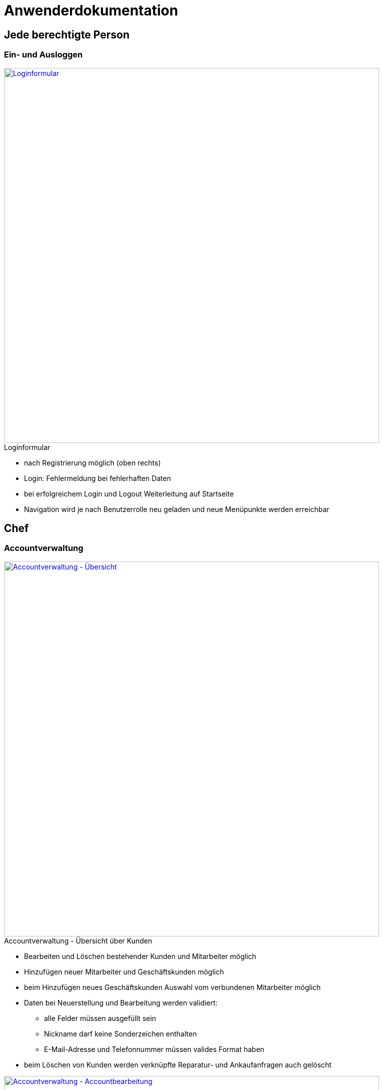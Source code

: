 :imagesdir: images

= Anwenderdokumentation


== Jede berechtigte Person
=== Ein- und Ausloggen

[caption="Loginformular"]
image::anwenderdok/login.png["Loginformular", 750, link="images/anwenderdok/login.png", title=" "]

* nach Registrierung möglich (oben rechts)
* Login: Fehlermeldung bei fehlerhaften Daten
* bei erfolgreichem Login und Logout Weiterleitung auf Startseite
* Navigation wird je nach Benutzerrolle neu geladen und neue Menüpunkte werden erreichbar


== Chef

=== Accountverwaltung

[caption="Accountverwaltung"]
image::anwenderdok/accountverwaltung.png["Accountverwaltung - Übersicht", 750, link="images/anwenderdokaccountverwaltung.png", title=" - Übersicht über Kunden"]

* Bearbeiten und Löschen bestehender Kunden und Mitarbeiter möglich
* Hinzufügen neuer Mitarbeiter und Geschäftskunden möglich
* beim Hinzufügen neues Geschäftskunden Auswahl vom verbundenen Mitarbeiter möglich
* Daten bei Neuerstellung und Bearbeitung werden validiert:
** alle Felder müssen ausgefüllt sein
** Nickname darf keine Sonderzeichen enthalten
** E-Mail-Adresse und Telefonnummer müssen valides Format haben
* beim Löschen von Kunden werden verknüpfte Reparatur- und Ankaufanfragen auch gelöscht

[caption="Accountverwaltung"]
image::anwenderdok/accountverwaltung_bearbeiten.png["Accountverwaltung - Accountbearbeitung", 750, link="images/anwenderdok/accountverwaltung_bearbeiten.png", title=" - Accountbearbeitung"]

[caption="Accountverwaltung"]
image::anwenderdok/accountverwaltung_gkunde_hinzufuegen.png["Accountverwaltung - Geschäftskunde hinzufügen", 750, link="images/anwenderdok/accountverwaltung_gkunde_hinzufuegen.png", title=" - Geschäftskunde hinzufügen"]

[caption="Accountverwaltung"]
image::anwenderdok/accountverwaltung_mitarbeiter.png["Accountverwaltung - Mitarbeiterauflistung", 350, link="images/anwenderdok/accountverwaltung_mitarbeiter.png", title=" - Mitarbeiterauflistung"]


[caption="Accountverwaltung"]
image::anwenderdok/accountverwaltung_mitarbeiter_hinzufuegen.png["Accountverwaltung - Mitarbeiter hinzufügen", 450, link="images/anwenderdok/accountverwaltung_mitarbeiter_hinzufuegen.png", title=" - Mitarbeiter hinzufügen"]

[caption="Accountverwaltung"]
image::anwenderdok/accountverwaltung_mitarbeiter_bearbeiten.png["Accountverwaltung - Mitarbeiter hinzufügen", 450, link="images/anwenderdok/accountverwaltung_mitarbeiter_bearbeiten.png", title=" - Mitarbeiter bearbeiten"]



=== Lagerverwaltung

[caption="Lagerverwaltung"]
image::anwenderdok/bestand.png["Lagerverwaltung - Übersicht", 450, link="images/anwenderdok/bestand.png", title=" - Übersicht"]


* Übersicht über aktuellen Warenbestand
* Artikelanzahl kann verändert bzw. Artikel können komplett gelöscht werden

[caption="Lagerverwaltung"]
image::anwenderdok/bestand_bearbeiten.png["Lagerverwaltung - Artikel bearbeiten", 450, link="images/anwenderdok/bestand_bearbeiten.png", title=" - Artikel bearbeiten"]

=== Zugriff auf Buchhaltung und Bilanzen

[caption="Bilanz"]
image::anwenderdok/bilanz.png["Bilanz", 650, link="images/anwenderdok/bilanz.png", title=" "]


* Übersicht über Verkaufseinnahmen
* Übersicht über Ausgaben
** hierbei wird der Endpreis (für Kunden) angezeigt und rechts daneben der Betrag der Gesamtausgaben (Menge des Artikels * Endpreis * 0,6)
* Auftragseinnahmen (durch Reparaturen)


== Mitarbeiter

=== Service- und Reparaturanfragen bearbeiten

[caption="Ankaufstelle"]
image::anwenderdok/ankaufstelle.png["Ankaufstelle - Übersicht", 650, link="images/anwenderdok/ankaufstelle.png", title=" - Übersicht"]

[caption="Reparaturannahme"]
image::anwenderdok/reparatur_preisvorschlag.png["Reparaturannahme", 650, link="images/anwenderdok/reparatur_preisvorschlag.png", title=" "]

* Übersicht mit Produkten von bestimmten Kunden (und bei Ankaufstelle mit Zustandsoption zur besseren Endpreisorientierung)
* Anfragen können einzeln abgearbeitet werden
* Mitarbeiter kann Preisangebot setzen
** dieses Angebot kann Kunde auf separater Seite akzeptieren oder ablehnen

=== Preisvorschlag beim Einkauf

[caption="Ankaufstelle"]
image::anwenderdok/ankaufstelle_preisvorschlag.png["Ankaufstelle - Preisvorschlag", 650, link="images/anwenderdok/ankaufstelle_preisvorschlag.png", title=" - Preisvorschlag"]

* Anfrage ist bis zum Preisvorschlag des Mitarbeiters im "schwebenen Zustand"
* erst durch Preisvorschlag des Mitarbeiters kann Kunde Rückmeldung geben

=== Neue Produkte hinzufügen

[caption="Artikel hinzufügen"]
image::anwenderdok/neuerartikel.png["Artikel hinzufügen", 650, link="images/anwenderdok/neuerartikel.png", title=" "]


* Formular befindet sich im Lager
* sowohl normale Produkte (Zubehör, Software, Notebooks als auch All-in-one-Geräte) hinzufügbar als auch Einzelteile (Prozessor, Grafikkarte, Arbeitsspeicher, Festplatte) für All-in-one-Rechner

== Privatkunde

=== Registrierung

[caption="Registrierungsformular"]
image::anwenderdok/registrierung.png["Registrierung", 650, link="images/anwenderdok/registrierung.png", title=" "]


* Bedingungen:
** Benutzername darf keine Sonderzeichen enthalten
** Passwort muss zwei Mal eingegeben werden
** E-Mail-Adresse und Telefonnummer (Bindestriche, Klammern für Vorwahlen und Leerzeichen werden akzeptiert) müssen valid sein

=== Gebrauchte Geräte verkaufen

[caption="Ankaufstelle für Privatkunden"]
image::anwenderdok/gebrauchtesverkaufen.png["Registrierung", 650, link="images/anwenderdok/gebrauchtesverkaufen.png", title=" "]

* durch Auswählen der Artikelart werden für bessere Übersicht dynamische Artikellisten geladen
* Kunde hat die Möglichkeit, Zustand des Artikels auszuwählen (vorgefertigte Optionen) und ihn zusätzlich zu beschreiben

=== Artikel in Warenkorb legen / Artikel entfernen / Bestellung absenden

[caption="Artikelkauf"]
image::anwenderdok/artikel_warenkorb.png["Artikelkauf - Detailseite", 650, link="images/anwenderdok/artikel_warenkorb.png", title=" - Detailseite"]


* auf Detailseite eines Produkts existiert auf rechter Seite Bestellmöglichkeit
* einzelne Artikel aus Warenkorb entfernbar
* Überblick über Gesamtpreis der Bestellung
* nach erfolgreichem Kauf Weiterleitung auf Startseite

[caption="Artikelkauf"]
image::anwenderdok/warenkorb.png["Artikelkauf - Warenkorb", 450, link="images/anwenderdok/warenkorb.png", title=" - Warenkorb"]

=== Computer zusammenstellen

[caption="Komponentenanpassung"]
image::anwenderdok/artikel_zusammenstellen2.png["Komponentenanpassung", 650, link="images/anwenderdok/artikel_zusammenstellen2.png", title=" "]

* All-in-one-Rechner besitzen Grundpreis, der sich, je nach gewählten Komponenten, beim Zusammenbau erhöht
* Absenden der Bestellung erst dann möglich, wenn sämtliche Teile ausgewählt wurden
* im Warenkorb werden Grundgerät und Komponenten separat aufgelistet
